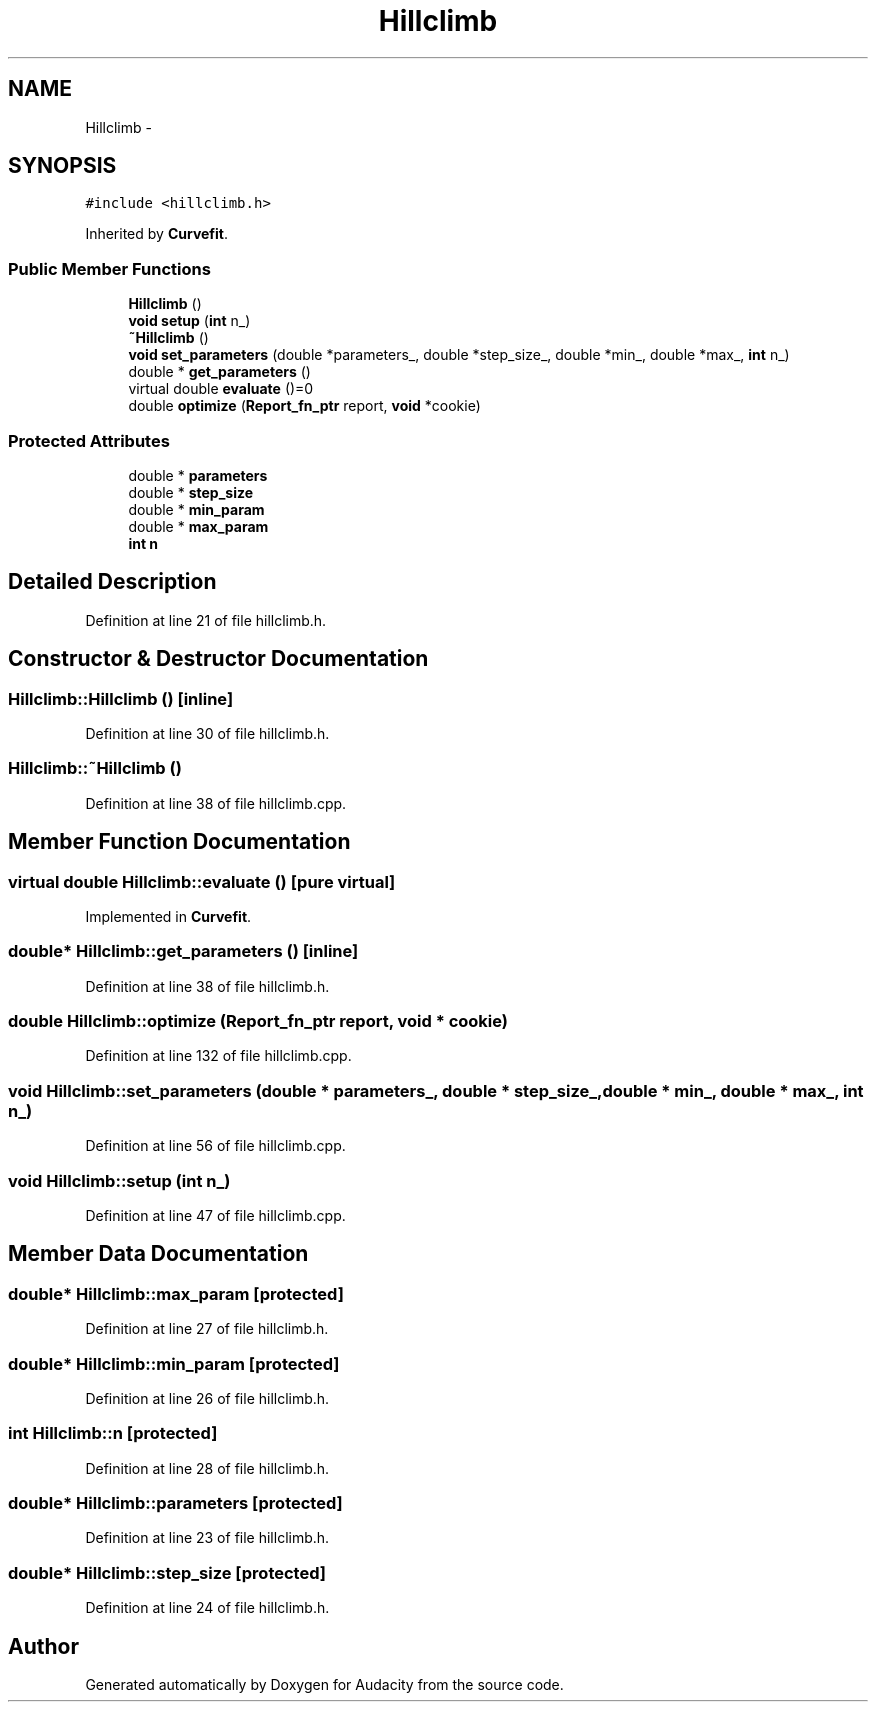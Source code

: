 .TH "Hillclimb" 3 "Thu Apr 28 2016" "Audacity" \" -*- nroff -*-
.ad l
.nh
.SH NAME
Hillclimb \- 
.SH SYNOPSIS
.br
.PP
.PP
\fC#include <hillclimb\&.h>\fP
.PP
Inherited by \fBCurvefit\fP\&.
.SS "Public Member Functions"

.in +1c
.ti -1c
.RI "\fBHillclimb\fP ()"
.br
.ti -1c
.RI "\fBvoid\fP \fBsetup\fP (\fBint\fP n_)"
.br
.ti -1c
.RI "\fB~Hillclimb\fP ()"
.br
.ti -1c
.RI "\fBvoid\fP \fBset_parameters\fP (double *parameters_, double *step_size_, double *min_, double *max_, \fBint\fP n_)"
.br
.ti -1c
.RI "double * \fBget_parameters\fP ()"
.br
.ti -1c
.RI "virtual double \fBevaluate\fP ()=0"
.br
.ti -1c
.RI "double \fBoptimize\fP (\fBReport_fn_ptr\fP report, \fBvoid\fP *cookie)"
.br
.in -1c
.SS "Protected Attributes"

.in +1c
.ti -1c
.RI "double * \fBparameters\fP"
.br
.ti -1c
.RI "double * \fBstep_size\fP"
.br
.ti -1c
.RI "double * \fBmin_param\fP"
.br
.ti -1c
.RI "double * \fBmax_param\fP"
.br
.ti -1c
.RI "\fBint\fP \fBn\fP"
.br
.in -1c
.SH "Detailed Description"
.PP 
Definition at line 21 of file hillclimb\&.h\&.
.SH "Constructor & Destructor Documentation"
.PP 
.SS "Hillclimb::Hillclimb ()\fC [inline]\fP"

.PP
Definition at line 30 of file hillclimb\&.h\&.
.SS "Hillclimb::~Hillclimb ()"

.PP
Definition at line 38 of file hillclimb\&.cpp\&.
.SH "Member Function Documentation"
.PP 
.SS "virtual double Hillclimb::evaluate ()\fC [pure virtual]\fP"

.PP
Implemented in \fBCurvefit\fP\&.
.SS "double* Hillclimb::get_parameters ()\fC [inline]\fP"

.PP
Definition at line 38 of file hillclimb\&.h\&.
.SS "double Hillclimb::optimize (\fBReport_fn_ptr\fP report, \fBvoid\fP * cookie)"

.PP
Definition at line 132 of file hillclimb\&.cpp\&.
.SS "\fBvoid\fP Hillclimb::set_parameters (double * parameters_, double * step_size_, double * min_, double * max_, \fBint\fP n_)"

.PP
Definition at line 56 of file hillclimb\&.cpp\&.
.SS "\fBvoid\fP Hillclimb::setup (\fBint\fP n_)"

.PP
Definition at line 47 of file hillclimb\&.cpp\&.
.SH "Member Data Documentation"
.PP 
.SS "double* Hillclimb::max_param\fC [protected]\fP"

.PP
Definition at line 27 of file hillclimb\&.h\&.
.SS "double* Hillclimb::min_param\fC [protected]\fP"

.PP
Definition at line 26 of file hillclimb\&.h\&.
.SS "\fBint\fP Hillclimb::n\fC [protected]\fP"

.PP
Definition at line 28 of file hillclimb\&.h\&.
.SS "double* Hillclimb::parameters\fC [protected]\fP"

.PP
Definition at line 23 of file hillclimb\&.h\&.
.SS "double* Hillclimb::step_size\fC [protected]\fP"

.PP
Definition at line 24 of file hillclimb\&.h\&.

.SH "Author"
.PP 
Generated automatically by Doxygen for Audacity from the source code\&.
